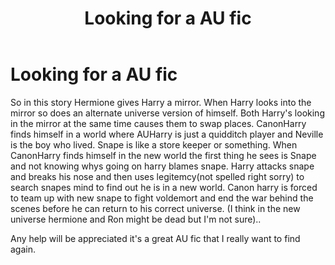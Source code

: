 #+TITLE: Looking for a AU fic

* Looking for a AU fic
:PROPERTIES:
:Author: VoidofAnguish
:Score: 1
:DateUnix: 1591505409.0
:DateShort: 2020-Jun-07
:FlairText: What's That Fic?
:END:
So in this story Hermione gives Harry a mirror. When Harry looks into the mirror so does an alternate universe version of himself. Both Harry's looking in the mirror at the same time causes them to swap places. CanonHarry finds himself in a world where AUHarry is just a quidditch player and Neville is the boy who lived. Snape is like a store keeper or something. When CanonHarry finds himself in the new world the first thing he sees is Snape and not knowing whys going on harry blames snape. Harry attacks snape and breaks his nose and then uses legitemcy(not spelled right sorry) to search snapes mind to find out he is in a new world. Canon harry is forced to team up with new snape to fight voldemort and end the war behind the scenes before he can return to his correct universe. (I think in the new universe hermione and Ron might be dead but I'm not sure)..

Any help will be appreciated it's a great AU fic that I really want to find again.

